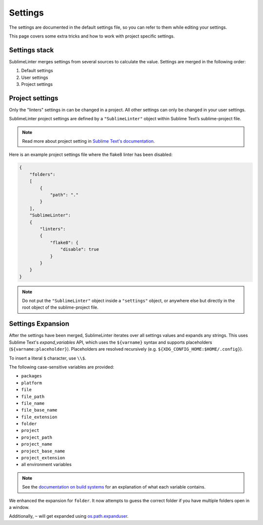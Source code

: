 Settings
========

The settings are documented in the default settings file, so you can refer to
them while editing your settings.

This page covers some extra tricks and how to work with project specific settings.

Settings stack
--------------
SublimeLinter merges settings from several sources to calculate the value.
Settings are merged in the following order:

#. Default settings
#. User settings
#. Project settings


Project settings
----------------
Only the "linters" settings in can be changed in a project.
All other settings can only be changed in your user settings.

SublimeLinter project settings are defined by a ``"SublimeLinter"`` object
within Sublime Text’s sublime-project file.

.. note::

    Read more about project setting in
    `Sublime Text's documentation <https://www.sublimetext.com/docs/3/projects.html>`_.

Here is an example project settings file where the flake8 linter has been disabled:

.. code-block:: json

    {
        "folders":
        [
            {
                "path": "."
            }
        ],
        "SublimeLinter":
        {
            "linters":
            {
                "flake8": {
                    "disable": true
                }
            }
        }
    }

.. note::

    Do not put the ``"SublimeLinter"`` object inside a ``"settings"`` object,
    or anywhere else but directly in the root object of the sublime-project file.


.. _settings-expansion:

Settings Expansion
------------------
After the settings have been merged, SublimeLinter iterates over all settings values and expands any strings.
This uses Sublime Text's `expand_variables` API,
which uses the ``${varname}`` syntax and supports placeholders (``${varname:placeholder}``).
Placeholders are resolved recursively (e.g. ``${XDG_CONFIG_HOME:$HOME/.config}``).

To insert a literal ``$`` character, use ``\\$``.

The following case-sensitive variables are provided:

- ``packages``
- ``platform``
- ``file``
- ``file_path``
- ``file_name``
- ``file_base_name``
- ``file_extension``
- ``folder``
- ``project``
- ``project_path``
- ``project_name``
- ``project_base_name``
- ``project_extension``
- all environment variables

.. note::

    See the `documentation on build systems <https://www.sublimetext.com/docs/3/build_systems.html#variables>`_
    for an explanation of what each variable contains.

We enhanced the expansion for ``folder``.
It now attempts to guess the correct folder if you have multiple folders open in a window.

Additionally, ``~`` will get expanded using
`os.path.expanduser <https://docs.python.org/3/library/os.path.html#os.path.expanduser>`_.

